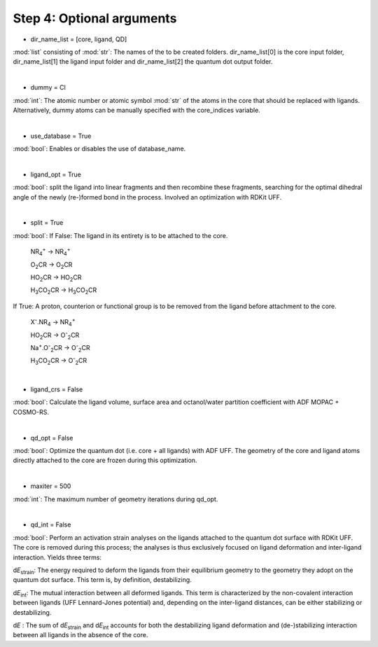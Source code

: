 =====
Step 4:		Optional arguments
=====

- dir_name_list = [core, ligand, QD]
:mod:`list` consisting of :mod:`str`: 
The names of the to be created folders.
dir_name_list[0] is the core input folder, dir_name_list[1] the ligand input folder and dir_name_list[2] the quantum dot output folder.

|

- dummy = Cl
:mod:`int`:
The atomic number  or atomic symbol :mod:`str` of the atoms in the core that should be replaced with ligands. Alternatively, dummy atoms can be manually specified with the core_indices variable.

|

- use_database = True
:mod:`bool`:
Enables or disables the use of database_name.

|

- ligand_opt = True
:mod:`bool`:
split the ligand into linear fragments and then recombine these fragments, searching for the optimal dihedral angle of the newly (re-)formed bond in the process. Involved an optimization with RDKit UFF.

|

- split = True
:mod:`bool`:
If False: The ligand in its entirety is to be attached to the core.

    NR\ :sub:`4`\ :sup:`+` \     ->     NR\ :sub:`4`\ :sup:`+` \
    
    O\ :sub:`2`\CR        ->     O\ :sub:`2`\CR
    
    HO\ :sub:`2`\CR       ->     HO\ :sub:`2`\CR
    
    H\ :sub:`3`\CO\ :sub:`2`\CR     ->     H\ :sub:`3`\CO\ :sub:`2`\CR

If True: A proton, counterion or functional group is to be removed from the ligand before attachment to the core.

    X\ :sup:`-`\.NR\ :sub:`4`\     ->     NR\ :sub:`4`\ :sup:`+` \
    
    HO\ :sub:`2`\CR       ->     O\ :sup:`-`\ :sub:`2`\CR
    
    Na\ :sup:`+`\.O\ :sup:`-`\ :sub:`2`\CR	-> 	O\ :sup:`-`\ :sub:`2`\CR
    
    H\ :sub:`3`\CO\ :sub:`2`\CR     ->     O\ :sup:`-`\ :sub:`2`\CR

|

- ligand_crs = False
:mod:`bool`:
Calculate the ligand volume, surface area and octanol/water partition coefficient
with ADF MOPAC + COSMO-RS.

|

- qd_opt = False
:mod:`bool`:
Optimize the quantum dot (i.e. core + all ligands) with ADF UFF.
The geometry of the core and ligand atoms directly attached to the core are frozen during this optimization.

|

- maxiter = 500
:mod:`int`:
The maximum number of geometry iterations during qd_opt.

|

- qd_int = False
:mod:`bool`:
Perform an activation strain analyses on the ligands attached to the quantum dot surface with RDKit UFF. The core is removed during this process; the analyses is thus exclusively focused on ligand deformation and inter-ligand interaction.
Yields three terms:

d\ *E*\ :sub:`strain`\ : 	The energy required to deform the ligands from their equilibrium geometry to the geometry they adopt on the quantum dot surface. This term is, by definition, destabilizing.

d\ *E*\ :sub:`int`\ :	The mutual interaction between all deformed ligands. This term is characterized by the non-covalent interaction between ligands (UFF Lennard-Jones potential) and, depending on the inter-ligand distances, can be either stabilizing or destabilizing.

d\ *E* :	The sum of d\ *E*\ :sub:`strain`\  and d\ *E*\ :sub:`int`\  accounts for both the destabilizing ligand deformation and (de-)stabilizing interaction between all ligands in the absence of the core.
